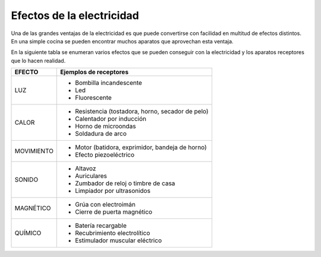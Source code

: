 ﻿
.. _electric-receptores:

Efectos de la electricidad
==========================
Una de las grandes ventajas de la electricidad es que puede 
convertirse con facilidad en multitud de efectos distintos.
En una simple cocina se pueden encontrar muchos aparatos
que aprovechan esta ventaja.

En la siguiente tabla se enumeran varios efectos que se pueden
conseguir con la electricidad y los aparatos receptores
que lo hacen realidad.

+------------+-----------------------------------------+
| EFECTO     |   Ejemplos de receptores                |
+============+=========================================+
| LUZ        | - Bombilla incandescente                |
|            | - Led                                   |
|            | - Fluorescente                          |
+------------+-----------------------------------------+
| CALOR      | - Resistencia (tostadora, horno,        |
|            |   secador de pelo)                      |
|            | - Calentador por inducción              |
|            | - Horno de microondas                   |
|            | - Soldadura de arco                     |
+------------+-----------------------------------------+
| MOVIMIENTO | - Motor (batidora, exprimidor, bandeja  |
|            |   de horno)                             |
|            | - Efecto piezoeléctrico                 |
+------------+-----------------------------------------+
| SONIDO     | - Altavoz                               |
|            | - Auriculares                           |
|            | - Zumbador de reloj o timbre de casa    |
|            | - Limpiador por ultrasonidos            |
+------------+-----------------------------------------+
| MAGNÉTICO  | - Grúa con electroimán                  |
|            | - Cierre de puerta magnético            |
+------------+-----------------------------------------+
| QUÍMICO    | - Batería recargable                    |
|            | - Recubrimiento electrolítico           |
|            | - Estimulador muscular eléctrico        |
+------------+-----------------------------------------+

  
